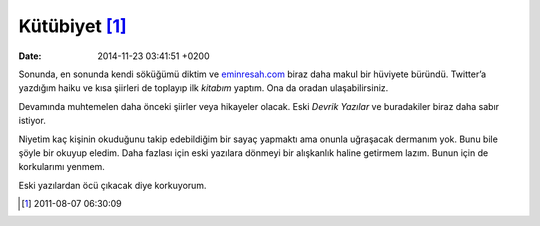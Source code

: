 Kütübiyet [1]_
==============

:date: 2014-11-23 03:41:51 +0200

Sonunda, en sonunda kendi söküğümü diktim ve
`eminresah.com <http://eminresah.com>`__ biraz daha makul bir hüviyete
büründü. Twitter’a yazdığım haiku ve kısa şiirleri de toplayıp ilk
*kitabım* yaptım. Ona da oradan ulaşabilirsiniz.

Devamında muhtemelen daha önceki şiirler veya hikayeler olacak. Eski
*Devrik Yazılar* ve buradakiler biraz daha sabır istiyor.

Niyetim kaç kişinin okuduğunu takip edebildiğim bir sayaç yapmaktı ama
onunla uğraşacak dermanım yok. Bunu bile şöyle bir okuyup eledim. Daha
fazlası için eski yazılara dönmeyi bir alışkanlık haline getirmem lazım.
Bunun için de korkularımı yenmem.

Eski yazılardan öcü çıkacak diye korkuyorum.

.. [1]
   2011-08-07 06:30:09
